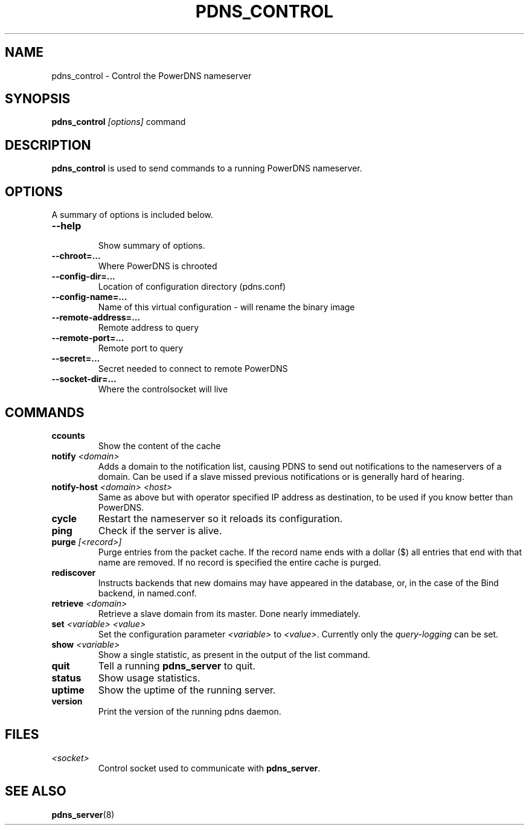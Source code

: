 .TH PDNS_CONTROL 8 "December 2002" "PowerDNS"
.SH NAME
pdns_control \- Control the PowerDNS nameserver
.SH SYNOPSIS
.B pdns_control \fI[options]\fR command
.SH DESCRIPTION
\fBpdns_control\fR is used to send commands to a running PowerDNS nameserver.
.SH OPTIONS
A summary of options is included below.
.TP
.B \-\-help
.br
Show summary of options.
.TP
.B \-\-chroot\=...
.br
Where PowerDNS is chrooted
.TP
.B \-\-config\-dir\=...
.br
Location of configuration directory (pdns.conf)
.TP
.B \-\-config\-name\=...
.br
Name of this virtual configuration - will rename the binary image
.TP
.B \-\-remote\-address\=...
.br
Remote address to query
.TP
.B \-\-remote\-port\=...
.br
Remote port to query
.TP
.B \-\-secret\=...
.br
Secret needed to connect to remote PowerDNS
.TP
.B \-\-socket\-dir\=...
Where the controlsocket will live
.SH COMMANDS
.TP
.B ccounts
Show the content of the cache
.TP
.B notify \fI<domain>\fR
Adds a domain to the notification list, causing PDNS to send out notifications to the nameservers of a domain. Can be used if a slave missed previous notifications or is generally hard of hearing.
.TP
.B notify-host \fI<domain>\fR \fI<host>\fR
Same as above but with operator specified IP address as destination, to be used if you know better than PowerDNS.
.TP
.B cycle
Restart the nameserver so it reloads its configuration.
.TP
.B ping
Check if the server is alive.
.TP
.B purge \fI[<record>]\fR
Purge entries from the packet cache. If the record name ends with a
dollar ($) all entries that end with that name are removed. If no record is
specified the entire cache is purged.
.TP
.B rediscover
Instructs backends that new domains may have appeared in the database, or, in the case of the Bind backend, in named.conf.
.TP
.B retrieve \fI<domain>\fR
Retrieve a slave domain from its master. Done nearly immediately.
.TP
.B set \fI<variable> <value>\fR
Set the configuration parameter \fI<variable>\fR to \fI<value>\fR. Currently
only the \fIquery\-logging\fR can be set.
.TP
.B show \fI<variable>\fR
Show a single statistic, as present in the output of the list command.
.TP
.B quit
Tell a running \fBpdns_server\fR to quit.
.TP
.B status
Show usage statistics.
.TP
.B uptime
Show the uptime of the running server.
.TP
.B version
Print the version of the running pdns daemon.
.SH FILES
.TP
.I <socket>
Control socket used to communicate with \fBpdns_server\fR.
.SH SEE ALSO
.BR pdns_server (8)
